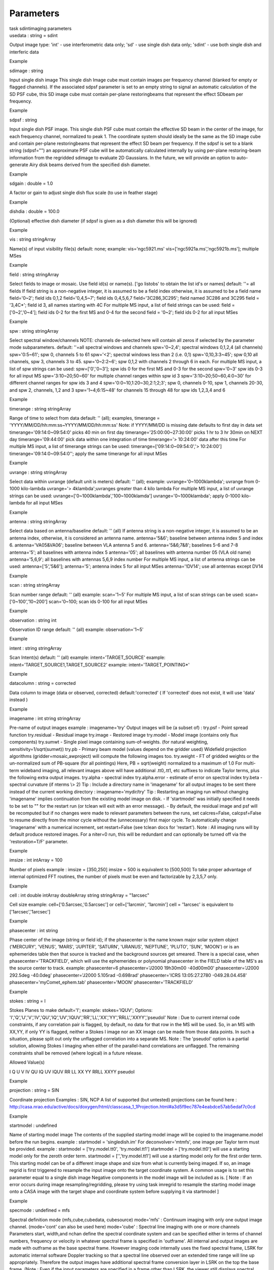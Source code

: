 .. container::
   :name: viewlet-above-content-title

Parameters
==========

.. container::
   :name: viewlet-below-content-title

.. container:: documentDescription description

   task sdintimaging parameters

.. container:: section
   :name: viewlet-above-content-body

.. container:: section
   :name: content-core

   .. container:: pat-autotoc
      :name: parent-fieldname-text

      .. container:: parsed-parameters

         .. container:: param

            .. container:: parameters2

               usedata : string = sdint

            Output image type: 'int' - use interferometric data only;
            'sd' - use single dish data only; 'sdint' - use both single
            dish and interferic data

Example

.. container:: param

   .. container:: parameters2

      sdimage : string

   Input single dish image This single dish Image cube must contain
   images per frequency channel (blanked for empty or flagged channels).
   If the associated sdpsf parameter is set to an empty string to signal
   an automatic calculation of the SD PSF cube, this SD image cube must
   contain per-plane restoringbeams that represent the effect SDbeam per
   frequency.

Example

.. container:: param

   .. container:: parameters2

      sdpsf : string

   Input single dish PSF image. This single dish PSF cube must contain
   the effective SD beam in the center of the image, for each frequency
   channel, normalized to peak 1. The coordinate system should ideally
   be the same as the SD image cube and contain per-plane restoringbeams
   that represent the effect SD beam per frequency. If the sdpsf is set
   to a blank string (sdpsf="") an approximate PSF cube will be
   automatically calculated internally by using per-plane restoring-beam
   information from the regridded sdimage to evaluate 2D Gaussians. In
   the future, we will provide an option to auto-generate Airy disk
   beams derived from the specified dish diameter.

Example

.. container:: param

   .. container:: parameters2

      sdgain : double = 1.0

   A factor or gain to adjust single dish flux scale (to use in feather
   stage)

Example

.. container:: param

   .. container:: parameters2

      dishdia : double = 100.0

   (Optional) effective dish diameter (if sdpsf is given as a dish
   diameter this will be ignored)

Example

.. container:: param

   .. container:: parameters2

      vis : string stringArray

   Name(s) of input visibility file(s) default: none; example:
   vis='ngc5921.ms' vis=['ngc5921a.ms','ngc5921b.ms']; multiple MSes

Example

.. container:: param

   .. container:: parameters2

      field : string stringArray

   Select fields to image or mosaic. Use field id(s) or name(s). ['go
   listobs' to obtain the list id's or names] default: ''= all fields If
   field string is a non-negative integer, it is assumed to be a field
   index otherwise, it is assumed to be a field name field='0~2'; field
   ids 0,1,2 field='0,4,5~7'; field ids 0,4,5,6,7 field='3C286,3C295';
   field named 3C286 and 3C295 field = '3,4C*'; field id 3, all names
   starting with 4C For multiple MS input, a list of field strings can
   be used: field = ['0~2','0~4']; field ids 0-2 for the first MS and
   0-4 for the second field = '0~2'; field ids 0-2 for all input MSes

Example

.. container:: param

   .. container:: parameters2

      spw : string stringArray

   Select spectral window/channels NOTE: channels de-selected here will
   contain all zeros if selected by the parameter mode subparameters.
   default: ''=all spectral windows and channels spw='0~2,4'; spectral
   windows 0,1,2,4 (all channels) spw='0:5~61'; spw 0, channels 5 to 61
   spw='<2'; spectral windows less than 2 (i.e. 0,1) spw='0,10,3:3~45';
   spw 0,10 all channels, spw 3, channels 3 to 45. spw='0~2:2~6'; spw
   0,1,2 with channels 2 through 6 in each. For multiple MS input, a
   list of spw strings can be used: spw=['0','0~3']; spw ids 0 for the
   first MS and 0-3 for the second spw='0~3' spw ids 0-3 for all input
   MS spw='3:10~20;50~60' for multiple channel ranges within spw id 3
   spw='3:10~20;50~60,4:0~30' for different channel ranges for spw ids 3
   and 4 spw='0:0~10,1:20~30,2:1;2;3'; spw 0, channels 0-10, spw 1,
   channels 20-30, and spw 2, channels, 1,2 and 3 spw='1~4;6:15~48' for
   channels 15 through 48 for spw ids 1,2,3,4 and 6

Example

.. container:: param

   .. container:: parameters2

      timerange : string stringArray

   Range of time to select from data default: '' (all); examples,
   timerange = 'YYYY/MM/DD/hh:mm:ss~YYYY/MM/DD/hh:mm:ss' Note: if
   YYYY/MM/DD is missing date defaults to first day in data set
   timerange='09:14:0~09:54:0' picks 40 min on first day
   timerange='25:00:00~27:30:00' picks 1 hr to 3 hr 30min on NEXT day
   timerange='09:44:00' pick data within one integration of time
   timerange='> 10:24:00' data after this time For multiple MS input, a
   list of timerange strings can be used:
   timerange=['09:14:0~09:54:0','> 10:24:00']
   timerange='09:14:0~09:54:0''; apply the same timerange for all input
   MSes

Example

.. container:: param

   .. container:: parameters2

      uvrange : string stringArray

   Select data within uvrange (default unit is meters) default: ''
   (all); example: uvrange='0~1000klambda'; uvrange from 0-1000
   kilo-lambda uvrange='> 4klambda';uvranges greater than 4 kilo lambda
   For multiple MS input, a list of uvrange strings can be used:
   uvrange=['0~1000klambda','100~1000klamda'] uvrange='0~1000klambda';
   apply 0-1000 kilo-lambda for all input MSes

Example

.. container:: param

   .. container:: parameters2

      antenna : string stringArray

   Select data based on antenna/baseline default: '' (all) If antenna
   string is a non-negative integer, it is assumed to be an antenna
   index, otherwise, it is considered an antenna name. antenna='5\&6';
   baseline between antenna index 5 and index 6. antenna='VA05\&VA06';
   baseline between VLA antenna 5 and 6. antenna='5\&6;7\&8'; baselines
   5-6 and 7-8 antenna='5'; all baselines with antenna index 5
   antenna='05'; all baselines with antenna number 05 (VLA old name)
   antenna='5,6,9'; all baselines with antennas 5,6,9 index number For
   multiple MS input, a list of antenna strings can be used:
   antenna=['5','5\&6']; antenna='5'; antenna index 5 for all input MSes
   antenna='!DV14'; use all antennas except DV14

Example

.. container:: param

   .. container:: parameters2

      scan : string stringArray

   Scan number range default: '' (all) example: scan='1~5' For multiple
   MS input, a list of scan strings can be used: scan=['0~100','10~200']
   scan='0~100; scan ids 0-100 for all input MSes

Example

.. container:: param

   .. container:: parameters2

      observation : string int

   Observation ID range default: '' (all) example: observation='1~5'

Example

.. container:: param

   .. container:: parameters2

      intent : string stringArray

   Scan Intent(s) default: '' (all) example: intent='TARGET_SOURCE'
   example: intent='TARGET_SOURCE1,TARGET_SOURCE2' example:
   intent='TARGET_POINTING*'

Example

.. container:: param

   .. container:: parameters2

      datacolumn : string = corrected

   Data column to image (data or observed, corrected)
   default:'corrected' ( If 'corrected' does not exist, it will use
   'data' instead )

Example

.. container:: param

   .. container:: parameters2

      imagename : int string stringArray

   Pre-name of output images example : imagename='try' Output images
   will be (a subset of) : try.psf - Point spread function try.residual
   - Residual image try.image - Restored image try.model - Model image
   (contains only flux components) try.sumwt - Single pixel image
   containing sum-of-weights. (for natural weighting,
   sensitivity=1/sqrt(sumwt)) try.pb - Primary beam model (values depend
   on the gridder used) Widefield projection algorithms
   (gridder=mosaic,awproject) will compute the following images too.
   try.weight - FT of gridded weights or the un-normalized sum of
   PB-square (for all pointings) Here, PB = sqrt(weight) normalized to a
   maximum of 1.0 For multi-term wideband imaging, all relevant images
   above will have additional .tt0,.tt1, etc suffixes to indicate Taylor
   terms, plus the following extra output images. try.alpha - spectral
   index try.alpha.error - estimate of error on spectral index try.beta
   - spectral curvature (if nterms \\> 2) Tip : Include a directory name
   in 'imagename' for all output images to be sent there instead of the
   current working directory : imagename='mydir/try' Tip : Restarting an
   imaging run without changing 'imagename' implies continuation from
   the existing model image on disk. - If 'startmodel' was initially
   specified it needs to be set to "" for the restart run (or tclean
   will exit with an error message). - By default, the residual image
   and psf will be recomputed but if no changes were made to relevant
   parameters between the runs, set calcres=False, calcpsf=False to
   resume directly from the minor cycle without the (unnecessary) first
   major cycle. To automatically change 'imagename' with a numerical
   increment, set restart=False (see tclean docs for 'restart'). Note :
   All imaging runs will by default produce restored images. For a
   niter=0 run, this will be redundant and can optionally be turned off
   via the 'restoration=T/F' parameter.

Example

.. container:: param

   .. container:: parameters2

      imsize : int intArray = 100

   Number of pixels example : imsize = [350,250] imsize = 500 is
   equivalent to [500,500] To take proper advantage of internal
   optimized FFT routines, the number of pixels must be even and
   factorizable by 2,3,5,7 only.

Example

.. container:: param

   .. container:: parameters2

      cell : int double intArray doubleArray string stringArray =
      "1arcsec"

   Cell size example: cell=['0.5arcsec,'0.5arcsec'] or cell=['1arcmin',
   '1arcmin'] cell = '1arcsec' is equivalent to ['1arcsec','1arcsec']

Example

.. container:: param

   .. container:: parameters2

      phasecenter : int string

   Phase center of the image (string or field id); if the phasecenter is
   the name known major solar system object ('MERCURY', 'VENUS', 'MARS',
   'JUPITER', 'SATURN', 'URANUS', 'NEPTUNE', 'PLUTO', 'SUN', 'MOON') or
   is an ephemerides table then that source is tracked and the
   background sources get smeared. There is a special case, when
   phasecenter='TRACKFIELD', which will use the ephemerides or
   polynomial phasecenter in the FIELD table of the MS's as the source
   center to track. example: phasecenter=6 phasecenter='J2000 19h30m00
   -40d00m00' phasecenter='J2000 292.5deg -40.0deg' phasecenter='J2000
   5.105rad -0.698rad' phasecenter='ICRS 13:05:27.2780 -049.28.04.458'
   phasecenter='myComet_ephem.tab' phasecenter='MOON'
   phasecenter='TRACKFIELD'

Example

.. container:: param

   .. container:: parameters2

      stokes : string = I

   Stokes Planes to make default='I'; example: stokes='IQUV'; Options:
   'I','Q','U','V','IV','QU','IQ','UV','IQUV','RR','LL','XX','YY','RRLL','XXYY','pseudoI'
   Note : Due to current internal code constraints, if any correlation
   pair is flagged, by default, no data for that row in the MS will be
   used. So, in an MS with XX,YY, if only YY is flagged, neither a
   Stokes I image nor an XX image can be made from those data points. In
   such a situation, please split out only the unflagged correlation
   into a separate MS. Note : The 'pseudoI' option is a partial
   solution, allowing Stokes I imaging when either of the parallel-hand
   correlations are unflagged. The remaining constraints shall be
   removed (where logical) in a future release.

Allowed Value(s)

I Q U V IV QU IQ UV IQUV RR LL XX YY RRLL XXYY pseudoI

Example

.. container:: param

   .. container:: parameters2

      projection : string = SIN

   Coordinate projection Examples : SIN, NCP A list of supported (but
   untested) projections can be found here :
   http://casa.nrao.edu/active/docs/doxygen/html/classcasa_1_1Projection.html#a3d5f9ec787e4eabdce57ab5edaf7c0cd

Example

.. container:: param

   .. container:: parameters2

      startmodel : undefined

   Name of starting model image The contents of the supplied starting
   model image will be copied to the imagename.model before the run
   begins. example : startmodel = 'singledish.im' For
   deconvolver='mtmfs', one image per Taylor term must be provided.
   example : startmodel = ['try.model.tt0', 'try.model.tt1'] startmodel
   = ['try.model.tt0'] will use a starting model only for the zeroth
   order term. startmodel = ['','try.model.tt1'] will use a starting
   model only for the first order term. This starting model can be of a
   different image shape and size from what is currently being imaged.
   If so, an image regrid is first triggered to resample the input image
   onto the target coordinate system. A common usage is to set this
   parameter equal to a single dish image Negative components in the
   model image will be included as is. [ Note : If an error occurs
   during image resampling/regridding, please try using task imregrid to
   resample the starting model image onto a CASA image with the target
   shape and coordinate system before supplying it via startmodel ]

Example

.. container:: param

   .. container:: parameters2

      specmode : undefined = mfs

   Spectral definition mode (mfs,cube,cubedata, cubesource) mode='mfs' :
   Continuum imaging with only one output image channel. (mode='cont'
   can also be used here) mode='cube' : Spectral line imaging with one
   or more channels Parameters start, width,and nchan define the
   spectral coordinate system and can be specified either in terms of
   channel numbers, frequency or velocity in whatever spectral frame is
   specified in 'outframe'. All internal and output images are made with
   outframe as the base spectral frame. However imaging code internally
   uses the fixed spectral frame, LSRK for automatic internal software
   Doppler tracking so that a spectral line observed over an extended
   time range will line up appropriately. Therefore the output images
   have additional spectral frame conversion layer in LSRK on the top
   the base frame. (Note : Even if the input parameters are specified in
   a frame other than LSRK, the viewer still displays spectral axis in
   LSRK by default because of the conversion frame layer mentioned
   above. The viewer can be used to relabel the spectral axis in any
   desired frame - via the spectral reference option under axis label
   properties in the data display options window.) mode='cubedata' :
   Spectral line imaging with one or more channels There is no internal
   software Doppler tracking so a spectral line observed over an
   extended time range may be smeared out in frequency. There is
   strictly no valid spectral frame with which to label the output
   images, but they will list the frame defined in the MS.
   mode='cubesource': Spectral line imaging while tracking moving source
   (near field or solar system objects). The velocity of the source is
   accounted and the frequency reported is in the source frame. As there
   is not SOURCE frame defined, the frame reported will be REST (as it
   may not be in the rest frame emission region may be moving w.r.t the
   systemic velocity frame)

Allowed Value(s)

mfs cont cube cubedata cubesource

Example

.. container:: param

   .. container:: parameters2

      reffreq : undefined

   Reference frequency of the output image coordinate system Example :
   reffreq='1.5GHz' as a string with units. By default, it is calculated
   as the middle of the selected frequency range. For
   deconvolver='mtmfs' the Taylor expansion is also done about this
   specified reference frequency.

Example

.. container:: param

   .. container:: parameters2

      nchan : int = -1

   Number of channels in the output image For default (=-1), the number
   of channels will be automatically determined based on data selected
   by 'spw' with 'start' and 'width'. It is often easiest to leave nchan
   at the default value. example: nchan=100

Example

.. container:: param

   .. container:: parameters2

      start : undefined

   First channel (e.g. start=3,start=\'1.1GHz\',start=\'15343km/s\') of
   output cube images specified by data channel number (integer),
   velocity (string with a unit), or frequency (string with a unit).
   Default:''; The first channel is automatically determined based on
   the 'spw' channel selection and 'width'. When the channel number is
   used along with the channel selection in 'spw' (e.g. spw='0:6~100'),
   'start' channel number is RELATIVE (zero-based) to the selected
   channels in 'spw'. So for the above example, start=1 means that the
   first image channel is the second selected data channel, which is
   channel 7. For specmode='cube', when velocity or frequency is used it
   is interpreted with the frame defined in outframe. [The parameters of
   the desired output cube can be estimated by using the 'transform'
   functionality of 'plotms'] examples: start='5.0km/s'; 1st channel,
   5.0km/s in outframe start='22.3GHz'; 1st channel, 22.3GHz in outframe

Example

.. container:: param

   .. container:: parameters2

      width : undefined

   Channel width (e.g. width=2,width=\'0.1MHz\',width=\'10km/s\') of
   output cube images specified by data channel number (integer),
   velocity (string with a unit), or or frequency (string with a unit).
   Default:''; data channel width The sign of width defines the
   direction of the channels to be incremented. For width specified in
   velocity or frequency with '-' in front gives image channels in
   decreasing velocity or frequency, respectively. For specmode='cube',
   when velocity or frequency is used it is interpreted with the
   reference frame defined in outframe. examples: width='2.0km/s';
   results in channels with increasing velocity width='-2.0km/s';
   results in channels with decreasing velocity width='40kHz'; results
   in channels with increasing frequency width=-2; results in channels
   averaged of 2 data channels incremented from high to low channel
   numbers

Example

.. container:: param

   .. container:: parameters2

      outframe : string = LSRK

   Spectral reference frame in which to interpret \\'start\' and
   \\'width\' Options:
   '','LSRK','LSRD','BARY','GEO','TOPO','GALACTO','LGROUP','CMB'
   example: outframe='bary' for Barycentric frame REST -- Rest frequency
   LSRD -- Local Standard of Rest (J2000) -- as the dynamical definition
   (IAU, [9,12,7] km/s in galactic coordinates) LSRK -- LSR as a
   kinematical (radio) definition -- 20.0 km/s in direction ra,dec =
   [270,+30] deg (B1900.0) BARY -- Barycentric (J2000) GEO ---
   Geocentric TOPO -- Topocentric GALACTO -- Galacto centric (with
   rotation of 220 km/s in direction l,b = [90,0] deg. LGROUP -- Local
   group velocity -- 308km/s towards l,b = [105,-7] deg (F. Ghigo) CMB
   -- CMB velocity -- 369.5km/s towards l,b = [264.4, 48.4] deg (F.
   Ghigo) DEFAULT = LSRK

Example

.. container:: param

   .. container:: parameters2

      veltype : string = radio

   Velocity type (radio, z, ratio, beta, gamma, optical) For start
   and/or width specified in velocity, specifies the velocity definition
   Options: 'radio','optical','z','beta','gamma','optical' NOTE: the
   viewer always defaults to displaying the 'radio' frame, but that can
   be changed in the position tracking pull down. The different types
   (with F = f/f0, the frequency ratio), are: Z = (-1 + 1/F) RATIO = (F)
   \* RADIO = (1 - F) OPTICAL == Z BETA = ((1 - F2)/(1 + F2)) GAMMA =
   ((1 + F2)/2F) \* RELATIVISTIC == BETA (== v/c) DEFAULT == RADIO Note
   that the ones with an '*' have no real interpretation (although the
   calculation will proceed) if given as a velocity.

Example

.. container:: param

   .. container:: parameters2

      restfreq : undefined

   List of rest frequencies or a rest frequency in a string. Specify
   rest frequency to use for output image. \*Currently it uses the first
   rest frequency in the list for translation of velocities. The list
   will be stored in the output images. Default: []; look for the rest
   frequency stored in the MS, if not available, use center frequency of
   the selected channels examples: restfreq=['1.42GHz']
   restfreq='1.42GHz'

Example

.. container:: param

   .. container:: parameters2

      interpolation : string = linear

   Spectral interpolation (nearest,linear,cubic) Interpolation rules to
   use when binning data channels onto image channels and evaluating
   visibility values at the centers of image channels. Note : 'linear'
   and 'cubic' interpolation requires data points on both sides of each
   image frequency. Errors are therefore possible at edge channels, or
   near flagged data channels. When image channel width is much larger
   than the data channel width there is nothing much to be gained using
   linear or cubic thus not worth the extra computation involved.

Allowed Value(s)

nearest linear cubic

Example

.. container:: param

   .. container:: parameters2

      chanchunks : int = 1

   Number of channel chunks to grid separately For large image cubes,
   the gridders can run into memory limits as they loop over all
   available image planes for each row of data accessed. To prevent this
   problem, we can grid subsets of channels in sequence so that at any
   given time only part of the image cube needs to be loaded into
   memory. This parameter controls the number of chunks to split the
   cube into. Example : chanchunks = 4 [ This feature is experimental
   and may have restrictions on how chanchunks is to be chosen. For now,
   please pick chanchunks so that nchan/chanchunks is an integer. ]

Example

.. container:: param

   .. container:: parameters2

      perchanweightdensity : bool = True

   When calculating weight density for Briggs style weighting in a cube,
   this parameter determines whether to calculate the weight density for
   each channel independently (the default, True) or a common weight
   density for all of the selected data. This parameter has no meaning
   for continuum (specmode='mfs') imaging but for cube imaging
   perchanweightdensity=True is a recommended option that provides more
   uniform sensitivity per channel for cubes, but with generally larger
   psfs than the perchanweightdensity=False (prior behavior) option.
   When using Briggs style weight with perchanweightdensity=True, the
   imaging weight density calculations use only the weights of data that
   contribute specifically to that channel. On the other hand, when
   perchanweightdensity=False, the imaging weight density calculations
   sum all of the weights from all of the data channels selected whose
   (u,v) falls in a given uv cell on the weight density grid. Since the
   aggregated weights, in any given uv cell, will change depending on
   the number of channels included when imaging, the psf calculated for
   a given frequency channel will also necessarily change, resulting in
   variability in the psf for a given frequency channel when
   perchanweightdensity=False. In general, perchanweightdensity=False
   results in smaller psfs for the same value of robustness compared to
   perchanweightdensity=True, but the rms noise as a function of channel
   varies and increases toward the edge channels;
   perchanweightdensity=True provides more uniform sensitivity per
   channel for cubes. This may make it harder to find estimates of
   continuum when perchanweightdensity=False. If you intend to image a
   large cube in many smaller subcubes and subsequently concatenate, it
   is advisable to use perchanweightdensity=True to avoid surprisingly
   varying sensitivity and psfs across the concatenated cube.

Example

.. container:: param

   .. container:: parameters2

      gridder : string = standard

   Gridding options (standard, wproject, widefield, mosaic, awproject)
   The following options choose different gridding convolution functions
   for the process of convolutional resampling of the measured
   visibilities onto a regular uv-grid prior to an inverse FFT. Model
   prediction (degridding) also uses these same functions. Several
   wide-field effects can be accounted for via careful choices of
   convolution functions. Gridding (degridding) runtime will rise in
   proportion to the support size of these convolution functions (in
   uv-pixels). standard : Prolate Spheroid with 3x3 uv pixel support
   size [ This mode can also be invoked using 'ft' or 'gridft' ]
   wproject : W-Projection algorithm to correct for the widefield
   non-coplanar baseline effect. [Cornwell et.al 2008] wprojplanes is
   the number of distinct w-values at which to compute and use different
   gridding convolution functions (see help for wprojplanes).
   Convolution function support size can range from 5x5 to few 100 x few
   100. [ This mode can also be invoked using 'wprojectft' ] widefield :
   Facetted imaging with or without W-Projection per facet. A set of
   facets x facets subregions of the specified image are gridded
   separately using their respective phase centers (to minimize max W).
   Deconvolution is done on the joint full size image, using a PSF from
   the first subregion. wprojplanes=1 : standard prolate spheroid
   gridder per facet. wprojplanes > 1 : W-Projection gridder per facet.
   nfacets=1, wprojplanes > 1 : Pure W-Projection and no facetting
   nfacets=1, wprojplanes=1 : Same as standard,ft,gridft A combination
   of facetting and W-Projection is relevant only for very large fields
   of view. mosaic : A-Projection with azimuthally symmetric beams
   without sidelobes, beam rotation or squint correction. Gridding
   convolution functions per visibility are computed from FTs of PB
   models per antenna. This gridder can be run on single fields as well
   as mosaics. VLA : PB polynomial fit model (Napier and Rots, 1982)
   EVLA : PB polynomial fit model (Perley, 2015) ALMA : Airy disks for a
   10.7m dish (for 12m dishes) and 6.25m dish (for 7m dishes) each with
   0.75m blockages (Hunter/Brogan 2011). Joint mosaic imaging supports
   heterogeneous arrays for ALMA. Typical gridding convolution function
   support sizes are between 7 and 50 depending on the desired accuracy
   (given by the uv cell size or image field of view). [ This mode can
   also be invoked using 'mosaicft' or 'ftmosaic' ] awproject :
   A-Projection with azimuthally asymmetric beams and including beam
   rotation, squint correction, conjugate frequency beams and
   W-projection. [Bhatnagar et.al, 2008] Gridding convolution functions
   are computed from aperture illumination models per antenna and
   optionally combined with W-Projection kernels and a prolate spheroid.
   This gridder can be run on single fields as well as mosaics. VLA :
   Uses ray traced model (VLA and EVLA) including feed leg and
   subreflector shadows, off-axis feed location (for beam squint and
   other polarization effects), and a Gaussian fit for the feed beams
   (Ref: Brisken 2009) ALMA : Similar ray-traced model as above (but the
   correctness of its polarization properties remains un-verified).
   Typical gridding convolution function support sizes are between 7 and
   50 depending on the desired accuracy (given by the uv cell size or
   image field of view). When combined with W-Projection they can be
   significantly larger. [ This mode can also be invoked using
   'awprojectft' ] imagemosaic : (untested implementation) Grid and iFT
   each pointing separately and combine the images as a linear mosaic
   (weighted by a PB model) in the image domain before a joint minor
   cycle. VLA/ALMA PB models are same as for gridder='mosaicft' ------
   Notes on PB models : (1) Several different sources of PB models are
   used in the modes listed above. This is partly for reasons of
   algorithmic flexibility and partly due to the current lack of a
   common beam model repository or consensus on what beam models are
   most appropriate. (2) For ALMA and gridder='mosaic', ray-traced
   (TICRA) beams are also available via the vpmanager tool. For example,
   call the following before the tclean run.
   vp.setpbimage(telescope="ALMA",
   compleximage='/home/casa/data/trunk/alma/responses/ALMA_0_DV__0_0_360_0_45_90_348.5_373_373_GHz_ticra2007_VP.im',
   antnames=['DV'+'%02d'%k for k in range(25)])
   vp.saveastable('mypb.tab') Then, supply vptable='mypb.tab' to tclean.
   ( Currently this will work only for non-parallel runs ) ------ Note
   on PB masks : In tclean, A-Projection gridders (mosaic and awproject)
   produce a .pb image and use the 'pblimit' subparameter to decide
   normalization cutoffs and construct an internal T/F mask in the .pb
   and .image images. However, this T/F mask cannot directly be used
   during deconvolution (which needs a 1/0 mask). There are two options
   for making a pb based deconvolution mask. -- Run tclean with niter=0
   to produce the .pb, construct a 1/0 image with the desired threshold
   (using ia.open('newmask.im');
   ia.calc('iif("xxx.pb">0.3,1.0,0.0)');ia.close() for example), and
   supply it via the 'mask' parameter in a subsequent run (with
   calcres=F and calcpsf=F to restart directly from the minor cycle). --
   Run tclean with usemask='pb' for it to automatically construct a 1/0
   mask from the internal T/F mask from .pb at a fixed 0.2 threshold.
   ----- Making PBs for gridders other than mosaic,awproject After the
   PSF generation, a PB is constructed using the same models used in
   gridder='mosaic' but just evaluated in the image domain without
   consideration to weights.

Allowed Value(s)

standard ft gridft widefield wproject wprojectft mosaic ftmosaic
mosaicft imagemosaic awproject awprojectft

Example

.. container:: param

   .. container:: parameters2

      facets : int = 1

   Number of facets on a side A set of (facets x facets) subregions of
   the specified image are gridded separately using their respective
   phase centers (to minimize max W). Deconvolution is done on the joint
   full size image, using a PSF from the first subregion/facet.

Example

.. container:: param

   .. container:: parameters2

      psfphasecenter : int string

   For mosaic use psf centered on this optional direction. You may need
   to use this if for example the mosaic does not have any pointing in
   the center of the image. Another reason; as the psf is approximate
   for a mosaic, this may help to deconvolve a non central bright source
   well and quickly. example: psfphasecenter=6 #center psf on field 6
   psfphasecenter='J2000 19h30m00 -40d00m00' psfphasecenter='J2000
   292.5deg -40.0deg' psfphasecenter='J2000 5.105rad -0.698rad'
   psfphasecenter='ICRS 13:05:27.2780 -049.28.04.458'

Example

.. container:: param

   .. container:: parameters2

      wprojplanes : int = 1

   Number of distinct w-values at which to compute and use different
   gridding convolution functions for W-Projection An appropriate value
   of wprojplanes depends on the presence/absence of a bright source far
   from the phase center, the desired dynamic range of an image in the
   presence of a bright far out source, the maximum w-value in the
   measurements, and the desired trade off between accuracy and
   computing cost. As a (rough) guide, VLA L-Band D-config may require a
   value of 128 for a source 30arcmin away from the phase center.
   A-config may require 1024 or more. To converge to an appropriate
   value, try starting with 128 and then increasing it if artifacts
   persist. W-term artifacts (for the VLA) typically look like
   arc-shaped smears in a synthesis image or a shift in source position
   between images made at different times. These artifacts are more
   pronounced the further the source is from the phase center. There is
   no harm in simply always choosing a large value (say, 1024) but there
   will be a significant performance cost to doing so, especially for
   gridder='awproject' where it is combined with A-Projection.
   wprojplanes=-1 is an option for gridder='widefield' or 'wproject' in
   which the number of planes is automatically computed.

Example

.. container:: param

   .. container:: parameters2

      vptable : string

   VP table saved via the vpmanager vptable="" : Choose default beams
   for different telescopes ALMA : Airy disks EVLA : old VLA models.
   Other primary beam models can be chosen via the vpmanager tool. Step
   1 : Set up the vpmanager tool and save its state in a table
   vp.setpbpoly(telescope='EVLA', coeff=[1.0, -1.529e-3, 8.69e-7,
   -1.88e-10]) vp.saveastable('myvp.tab') Step 2 : Supply the name of
   that table in tclean. tclean(....., vptable='myvp.tab',....) Please
   see the documentation for the vpmanager for more details on how to
   choose different beam models. Work is in progress to update the
   defaults for EVLA and ALMA. Note : AWProjection currently does not
   use this mechanism to choose beam models. It instead uses ray-traced
   beams computed from parameterized aperture illumination functions,
   which are not available via the vpmanager. So, gridder='awproject'
   does not allow the user to set this parameter.

Example

.. container:: param

   .. container:: parameters2

      mosweight : bool = True

   When doing Brigg's style weighting (including uniform) to perform the
   weight density calculation for each field indepedently if True. If
   False the weight density is calculated from the average uv
   distribution of all the fields.

Example

.. container:: param

   .. container:: parameters2

      aterm : bool = True

   Use aperture illumination functions during gridding This parameter
   turns on the A-term of the AW-Projection gridder. Gridding
   convolution functions are constructed from aperture illumination
   function models of each antenna.

Example

.. container:: param

   .. container:: parameters2

      psterm : bool = False

   Include the Prolate Spheroidal (PS) funtion as the anti-aliasing
   operator in the gridding convolution functions used for gridding.
   Setting this parameter to true is necessary when aterm is set to
   false. It can be set to false when aterm is set to true, though with
   this setting effects of aliasing may be there in the image,
   particularly near the edges. When set to true, the .pb images will
   contain the fourier transform of the of the PS funtion. The table
   below enumarates the functional effects of the psterm, aterm and
   wprojplanes settings. PB referes to the Primary Beam and FT() refers
   to the Fourier transform operation. Operation aterm psterm
   wprojplanes Contents of the .pb image
   ----------------------------------------------------------------------
   AW-Projection True True >1 FT(PS) x PB False PB A-Projection True
   True 1 FT(PS) x PB False PB W-Projection False True >1 FT(PS)
   Standard False True 1 FT(PS)

Example

.. container:: param

   .. container:: parameters2

      wbawp : bool = True

   Use frequency dependent A-terms Scale aperture illumination functions
   appropriately with frequency when gridding and combining data from
   multiple channels.

Example

.. container:: param

   .. container:: parameters2

      cfcache : string

   Convolution function cache directory name Name of a directory in
   which to store gridding convolution functions. This cache is filled
   at the beginning of an imaging run. This step can be time consuming
   but the cache can be reused across multiple imaging runs that use the
   same image parameters (cell size, image size , spectral data
   selections, wprojplanes, wbawp, psterm, aterm). The effect of the
   wbawp, psterm and aterm settings is frozen-in in the cfcache. Using
   an existing cfcache made with a different setting of these parameters
   will not reflect the current settings. In a parallel execution, the
   construction of the cfcache is also parallelized and the time to
   compute scales close to linearly with the number of compute cores
   used. With the re-computation of Convolution Functions (CF) due to PA
   rotation turned-off (the computepastep parameter), the total number
   of in the cfcache can be computed as [No. of wprojplanes x No. of
   selected spectral windows x 4] By default, cfcache = imagename +
   '.cf'

Example

.. container:: param

   .. container:: parameters2

      usepointing : bool = False

   The usepointing flag informs the gridder that it should utilize the
   pointing table to use the correct direction in which the antenna is
   pointing with respect to the pointing phasecenter.

Example

.. container:: param

   .. container:: parameters2

      computepastep : double = 360.0

   Parallactic angle interval after the AIFs are recomputed (deg) This
   parameter controls the accuracy of the aperture illumination function
   used with AProjection for alt-az mount dishes where the AIF rotates
   on the sky as the synthesis image is built up. Once the PA in the
   data changes by the given interval, AIFs are re-computed at the new
   PA. A value of 360.0 deg (the default) implies no re-computation due
   to PA rotation. AIFs are computed for the PA value of the first valid
   data received and used for all of the data.

Example

.. container:: param

   .. container:: parameters2

      rotatepastep : double = 360.0

   Parallactic angle interval after which the nearest AIF is rotated
   (deg) Instead of recomputing the AIF for every timestep's parallactic
   angle, the nearest existing AIF is used and rotated after the PA
   changed by rotatepastep value. A value of 360.0 deg (the default)
   disables rotation of the AIF. For example, computepastep=360.0 and
   rotatepastep=5.0 will compute the AIFs at only the starting
   parallactic angle and all other timesteps will use a rotated version
   of that AIF at the nearest 5.0 degree point.

Example

.. container:: param

   .. container:: parameters2

      pointingoffsetsigdev : intArray doubleArray

   Corrections for heterogenous and time-dependent pointing offsets via
   AWProjection are controlled by this parameter. It is a vector of 2
   ints or doubles each of which is interpreted in units of arcsec.
   Based on the first threshold, a clustering algorithm is applied to
   entries from the POINTING subtable of the MS to determine how
   distinct antenna groups for which the pointing offset must be
   computed separately. The second number controls how much a pointing
   change across time can be ignored and after which an antenna
   rebinning is required. Note : The default value of this parameter is
   [], due a programmatic constraint. If run with this value, it will
   internally pick [600,600] and exercise the option of using large
   tolerances (10arcmin) on both axes. Please choose a setting
   explicitly for runs that need to use this parameter. Note : This
   option is available only for gridder='awproject' and usepointing=True
   and and has been validated primarily with VLASS on-the-fly mosaic
   data where POINTING subtables have been modified after the data are
   recorded. Examples of parameter usage : [100.0,100.0] : Pointing
   offsets of 100 arcsec or less are considered small enough to be
   ignored. Using large values for both indicates a homogeneous array.
   [10.0, 100.0] : Based on entries in the POINTING subtable, antennas
   are grouped into clusters based on a 10arcsec bin size. All antennas
   in a bin are given a pointing offset calculated as the average of the
   offsets of all antennas in the bin. On the time axis, offset changes
   upto 100 arcsec will be ignored. [10.0,10.0] : Calculate separate
   pointing offsets for each antenna group (with a 10 arcsec bin size).
   As a function of time, recalculate the antenna binning if the
   POINTING table entries change by more than 10 arcsec w.r.to the
   previously computed binning. [1.0, 1.0] : Tight tolerances will imply
   a fully heterogenous situation where each antenna gets its own
   pointing offset. Also, time-dependent offset changes greater than 1
   arcsec will trigger recomputes of the phase gradients. This is the
   most general situation and is also the most expensive option as it
   constructs and uses separate phase gradients for all baselines and
   timesteps. For VLASS 1.1 data with two kinds of pointing offsets, the
   recommended setting is [ 30.0, 30.0 ]. For VLASS 1.2 data with only
   the time-dependent pointing offsets, the recommended setting is [
   300.0, 30.0 ] to turn off the antenna grouping but to retain the time
   dependent corrections required from one timestep to the next.

Example

.. container:: param

   .. container:: parameters2

      pblimit : double = 0.2

   PB gain level at which to cut off normalizations Divisions by .pb
   during normalizations have a cut off at a .pb gain level given by
   pblimit. Outside this limit, image values are set to zero.
   Additionally, by default, an internal T/F mask is applied to the .pb,
   .image and .residual images to mask out (T) all invalid pixels
   outside the pblimit area. Note : This internal T/F mask cannot be
   used as a deconvolution mask. To do so, please follow the steps
   listed above in the Notes for the 'gridder' parameter. Note : To
   prevent the internal T/F mask from appearing in anything other than
   the .pb and .image.pbcor images, 'pblimit' can be set to a negative
   number. The absolute value will still be used as a valid 'pblimit'. A
   tclean restart using existing output images on disk that already have
   this T/F mask in the .residual and .image but only pblimit set to a
   negative value, will remove this mask after the next major cycle.

Example

.. container:: param

   .. container:: parameters2

      deconvolver : string = hogbom

   Name of minor cycle algorithm
   (hogbom,clark,multiscale,mtmfs,mem,clarkstokes) Each of the following
   algorithms operate on residual images and psfs from the gridder and
   produce output model and restored images. Minor cycles stop and a
   major cycle is triggered when cyclethreshold or cycleniter are
   reached. For all methods, components are picked from the entire
   extent of the image or (if specified) within a mask. hogbom : An
   adapted version of Hogbom Clean [Hogbom, 1974] - Find the location of
   the peak residual - Add this delta function component to the model
   image - Subtract a scaled and shifted PSF of the same size as the
   image from regions of the residual image where the two overlap. -
   Repeat clark : An adapted version of Clark Clean [Clark, 1980] - Find
   the location of max(I^2+Q^2+U^2+V^2) - Add delta functions to each
   stokes plane of the model image - Subtract a scaled and shifted PSF
   within a small patch size from regions of the residual image where
   the two overlap. - After several iterations trigger a Clark major
   cycle to subtract components from the visibility domain, but without
   de-gridding. - Repeat ( Note : 'clark' maps to imagermode='' in the
   old clean task. 'clark_exp' is another implementation that maps to
   imagermode='mosaic' or 'csclean' in the old clean task but the
   behavior is not identical. For now, please use deconvolver='hogbom'
   if you encounter problems. ) clarkstokes : Clark Clean operating
   separately per Stokes plane (Note : 'clarkstokes_exp' is an alternate
   version. See above.) multiscale : MultiScale Clean [Cornwell, 2008] -
   Smooth the residual image to multiple scale sizes - Find the location
   and scale at which the peak occurs - Add this multiscale component to
   the model image - Subtract a scaled,smoothed,shifted PSF (within a
   small patch size per scale) from all residual images - Repeat from
   step 2 mtmfs : Multi-term (Multi Scale) Multi-Frequency Synthesis
   [Rau and Cornwell, 2011] - Smooth each Taylor residual image to
   multiple scale sizes - Solve a NTxNT system of equations per scale
   size to compute Taylor coefficients for components at all locations -
   Compute gradient chi-square and pick the Taylor coefficients and
   scale size at the location with maximum reduction in chi-square - Add
   multi-scale components to each Taylor-coefficient model image -
   Subtract scaled,smoothed,shifted PSF (within a small patch size per
   scale) from all smoothed Taylor residual images - Repeat from step 2
   mem : Maximum Entropy Method [Cornwell and Evans, 1985] - Iteratively
   solve for values at all individual pixels via the MEM method. It
   minimizes an objective function of chi-square plus entropy (here, a
   measure of difference between the current model and a flat prior
   model). (Note : This MEM implementation is not very robust.
   Improvements will be made in the future.)

Allowed Value(s)

hogbom clark clarkstokes clark_exp clarkstokes_exp multiscale mtmfs mem

Example

.. container:: param

   .. container:: parameters2

      scales : intArray floatArray

   List of scale sizes (in pixels) for multi-scale and mtmfs algorithms.
   --> scales=[0,6,20] This set of scale sizes should represent the
   sizes (diameters in units of number of pixels) of dominant features
   in the image being reconstructed. The smallest scale size is
   recommended to be 0 (point source), the second the size of the
   synthesized beam and the third 3-5 times the synthesized beam, etc.
   For example, if the synthesized beam is 10" FWHM and cell=2",try
   scales = [0,5,15]. For numerical stability, the largest scale must be
   smaller than the image (or mask) size and smaller than or comparable
   to the scale corresponding to the lowest measured spatial frequency
   (as a scale size much larger than what the instrument is sensitive to
   is unconstrained by the data making it harder to recovery from errors
   during the minor cycle).

Example

.. container:: param

   .. container:: parameters2

      nterms : int = 2

   Number of Taylor coefficients in the spectral model - nterms=1 :
   Assume flat spectrum source - nterms=2 : Spectrum is a straight line
   with a slope - nterms=N : A polynomial of order N-1 From a Taylor
   expansion of the expression of a power law, the spectral index is
   derived as alpha = taylorcoeff_1 / taylorcoeff_0 Spectral curvature
   is similarly derived when possible. The optimal number of Taylor
   terms depends on the available signal to noise ratio, bandwidth
   ratio, and spectral shape of the source as seen by the telescope (sky
   spectrum x PB spectrum). nterms=2 is a good starting point for
   wideband EVLA imaging and the lower frequency bands of ALMA (when
   fractional bandwidth is greater than 10%) and if there is at least
   one bright source for which a dynamic range of greater than few 100
   is desired. Spectral artifacts for the VLA often look like spokes
   radiating out from a bright source (i.e. in the image made with
   standard mfs imaging). If increasing the number of terms does not
   eliminate these artifacts, check the data for inadequate bandpass
   calibration. If the source is away from the pointing center, consider
   including wide-field corrections too. (Note : In addition to output
   Taylor coefficient images .tt0,.tt1,etc images of spectral index
   (.alpha), an estimate of error on spectral index (.alpha.error) and
   spectral curvature (.beta, if nterms is greater than 2) are produced.
   - These alpha, alpha.error and beta images contain internal T/F masks
   based on a threshold computed as peakresidual/10. Additional masking
   based on .alpha/.alpha.error may be desirable. - .alpha.error is a
   purely empirical estimate derived from the propagation of error
   during the division of two noisy numbers (alpha = xx.tt1/xx.tt0)
   where the 'error' on tt1 and tt0 are simply the values picked from
   the corresponding residual images. The absolute value of the error is
   not always accurate and it is best to interpret the errors across the
   image only in a relative sense.)

Example

.. container:: param

   .. container:: parameters2

      smallscalebias : double = 0.0

   A numerical control to bias the scales when using multi-scale or
   mtmfs algorithms. The peak from each scale's smoothed residual is
   multiplied by ( 1 - smallscalebias \* scale/maxscale ) to increase or
   decrease the amplitude relative to other scales, before the scale
   with the largest peak is chosen. Smallscalebias can be varied between
   -1.0 and 1.0. A score of 0.0 gives all scales equal weight (default).
   A score larger than 0.0 will bias the solution towards smaller
   scales. A score smaller than 0.0 will bias the solution towards
   larger scales. The effect of smallscalebias is more pronounced when
   using multi-scale relative to mtmfs.

Example

.. container:: param

   .. container:: parameters2

      restoration : bool = True

   Restore the model image. Construct a restored image : imagename.image
   by convolving the model image with a clean beam and adding the
   residual image to the result. If a restoringbeam is specified, the
   residual image is also smoothed to that target resolution before
   adding it in. If a .model does not exist, it will make an empty one
   and create the restored image from the residuals ( with additional
   smoothing if needed ). With algorithm='mtmfs', this will construct
   Taylor coefficient maps from the residuals and compute .alpha and
   .alpha.error.

Example

.. container:: param

   .. container:: parameters2

      restoringbeam : string stringArray

   Restoring beam shape/size to use. - restoringbeam='' or [''] A
   Gaussian fitted to the PSF main lobe (separately per image plane). -
   restoringbeam='10.0arcsec' Use a circular Gaussian of this width for
   all planes - restoringbeam=['8.0arcsec','10.0arcsec','45deg'] Use
   this elliptical Gaussian for all planes - restoringbeam='common'
   Automatically estimate a common beam shape/size appropriate for all
   planes. Note : For any restoring beam different from the native
   resolution the model image is convolved with the beam and added to
   residuals that have been convolved to the same target resolution.

Example

.. container:: param

   .. container:: parameters2

      pbcor : bool = False

   Apply PB correction on the output restored image A new image with
   extension .image.pbcor will be created from the evaluation of .image
   / .pb for all pixels above the specified pblimit. Note : Stand-alone
   PB-correction can be triggered by re-running tclean with the
   appropriate imagename and with niter=0, calcpsf=False, calcres=False,
   pbcor=True, vptable='vp.tab' ( where vp.tab is the name of the
   vpmanager file. See the inline help for the 'vptable' parameter )
   Note : Multi-term PB correction that includes a correction for the
   spectral index of the PB has not been enabled for the 4.7 release.
   Please use the widebandpbcor task instead. ( Wideband PB corrections
   are required when the amplitude of the brightest source is known
   accurately enough to be sensitive to the difference in the PB gain
   between the upper and lower end of the band at its location. As a
   guideline, the artificial spectral index due to the PB is -1.4 at the
   0.5 gain level and less than -0.2 at the 0.9 gain level at the middle
   frequency )

Example

.. container:: param

   .. container:: parameters2

      weighting : string = natural

   Weighting scheme (natural,uniform,briggs,superuniform,radial,
   briggsabs) During gridding of the dirty or residual image, each
   visibility value is multiplied by a weight before it is accumulated
   on the uv-grid. The PSF's uv-grid is generated by gridding only the
   weights (weightgrid). weighting='natural' : Gridding weights are
   identical to the data weights from the MS. For visibilities with
   similar data weights, the weightgrid will follow the sample density
   pattern on the uv-plane. This weighting scheme provides the maximum
   imaging sensitivity at the expense of a possibly fat PSF with high
   sidelobes. It is most appropriate for detection experiments where
   sensitivity is most important. weighting='uniform' : Gridding weights
   per visibility data point are the original data weights divided by
   the total weight of all data points that map to the same uv grid cell
   : ' data_weight / total_wt_per_cell '. The weightgrid is as close to
   flat as possible resulting in a PSF with a narrow main lobe and
   suppressed sidelobes. However, since heavily sampled areas of the
   uv-plane get down-weighted, the imaging sensitivity is not as high as
   with natural weighting. It is most appropriate for imaging
   experiments where a well behaved PSF can help the reconstruction.
   weighting='briggs' : Gridding weights per visibility data point are
   given by 'data_weight / ( A \*total_wt_per_cell + B ) ' where A and B
   vary according to the 'robust' parameter. robust = -2.0 maps to
   A=1,B=0 or uniform weighting. robust = +2.0 maps to natural
   weighting. (robust=0.5 is equivalent to robust=0.0 in AIPS IMAGR.)
   Robust/Briggs weighting generates a PSF that can vary smoothly
   between 'natural' and 'uniform' and allow customized trade-offs
   between PSF shape and imaging sensitivity. weighting='briggsabs' :
   Experimental option. Same as Briggs except the formula is different
   A= robust*robust and B is dependent on the noise per visibility
   estimated. Giving noise='0Jy' is a not a reasonable option. In this
   mode (or formula) robust values from -2.0 to 0.0 only make sense (2.0
   and -2.0 will get the same weighting) weighting='superuniform' : This
   is similar to uniform weighting except that the total_wt_per_cell is
   replaced by the total_wt_within_NxN_cells around the uv cell of
   interest. ( N = subparameter 'npixels' ) This method tends to give a
   PSF with inner sidelobes that are suppressed as in uniform weighting
   but with far-out sidelobes closer to natural weighting. The peak
   sensitivity is also closer to natural weighting. weighting='radial' :
   Gridding weights are given by ' data_weight \* uvdistance ' This
   method approximately minimizes rms sidelobes for an east-west
   synthesis array. For more details on weighting please see Chapter3 of
   Dan Briggs' thesis (http://www.aoc.nrao.edu/dissertations/dbriggs)

Allowed Value(s)

natural uniform briggs briggsabs radial superuniform

Example

.. container:: param

   .. container:: parameters2

      robust : double = 0.5

   Robustness parameter for Briggs weighting. robust = -2.0 maps to
   uniform weighting. robust = +2.0 maps to natural weighting.
   (robust=0.5 is equivalent to robust=0.0 in AIPS IMAGR.)

Allowed Value(s)

-2.0 2.0

Example

.. container:: param

   .. container:: parameters2

      noise : undefined = 1.0Jy

   noise parameter for briggs abs mode weighting

Example

.. container:: param

   .. container:: parameters2

      npixels : int = 0

   Number of pixels to determine uv-cell size for super-uniform
   weighting (0 defaults to -/+ 3 pixels) npixels -- uv-box used for
   weight calculation a box going from -npixel/2 to +npixel/2 on each
   side around a point is used to calculate weight density. npixels=2
   goes from -1 to +1 and covers 3 pixels on a side. npixels=0 implies a
   single pixel, which does not make sense for superuniform weighting.
   Therefore, if npixels=0 it will be forced to 6 (or a box of -3pixels
   to +3pixels) to cover 7 pixels on a side.

Example

.. container:: param

   .. container:: parameters2

      uvtaper : stringArray =

   uv-taper on outer baselines in uv-plane Apply a Gaussian taper in
   addition to the weighting scheme specified via the 'weighting'
   parameter. Higher spatial frequencies are weighted down relative to
   lower spatial frequencies to suppress artifacts arising from poorly
   sampled areas of the uv-plane. It is equivalent to smoothing the PSF
   obtained by other weighting schemes and can be specified either as a
   Gaussian in uv-space (eg. units of lambda) or as a Gaussian in the
   image domain (eg. angular units like arcsec). uvtaper = [bmaj, bmin,
   bpa] NOTE: the on-sky FWHM in arcsec is roughly the uv taper/200
   (klambda). default: uvtaper=[]; no Gaussian taper applied example:
   uvtaper=['5klambda'] circular taper FWHM=5 kilo-lambda
   uvtaper=['5klambda','3klambda','45.0deg'] uvtaper=['10arcsec'] on-sky
   FWHM 10 arcseconds uvtaper=['300.0'] default units are lambda in
   aperture plane

Example

.. container:: param

   .. container:: parameters2

      niter : int = 0

   Maximum number of iterations A stopping criterion based on total
   iteration count. Currently the parameter type is defined as an
   integer therefore the integer value larger than 2147483647 will not
   be set properly as it causes an overflow. Iterations are typically
   defined as the selecting one flux component and partially subtracting
   it out from the residual image. niter=0 : Do only the initial major
   cycle (make dirty image, psf, pb, etc) niter larger than zero : Run
   major and minor cycles. Note : Global stopping criteria vs
   major-cycle triggers In addition to global stopping criteria, the
   following rules are used to determine when to terminate a set of
   minor cycle iterations and trigger major cycles [derived from
   Cotton-Schwab Clean, 1984] 'cycleniter' : controls the maximum number
   of iterations per image plane before triggering a major cycle.
   'cyclethreshold' : Automatically computed threshold related to the
   max sidelobe level of the PSF and peak residual. Divergence, detected
   as an increase of 10% in peak residual from the minimum so far
   (during minor cycle iterations) The first criterion to be satisfied
   takes precedence. Note : Iteration counts for cubes or multi-field
   images : For images with multiple planes (or image fields) on which
   the deconvolver operates in sequence, iterations are counted across
   all planes (or image fields). The iteration count is compared with
   'niter' only after all channels/planes/fields have completed their
   minor cycles and exited either due to 'cycleniter' or
   'cyclethreshold'. Therefore, the actual number of iterations reported
   in the logger can sometimes be larger than the user specified value
   in 'niter'. For example, with niter=100,
   cycleniter=20,nchan=10,threshold=0, a total of 200 iterations will be
   done in the first set of minor cycles before the total is compared
   with niter=100 and it exits. Note : Additional global stopping
   criteria include - no change in peak residual across two major cycles
   - a 50% or more increase in peak residual across one major cycle

Example

.. container:: param

   .. container:: parameters2

      gain : double = 0.1

   Loop gain Fraction of the source flux to subtract out of the residual
   image for the CLEAN algorithm and its variants. A low value (0.2 or
   less) is recommended when the sky brightness distribution is not well
   represented by the basis functions used by the chosen deconvolution
   algorithm. A higher value can be tried when there is a good match
   between the true sky brightness structure and the basis function
   shapes. For example, for extended emission, multiscale clean with an
   appropriate set of scale sizes will tolerate a higher loop gain than
   Clark clean (for example).

Example

.. container:: param

   .. container:: parameters2

      threshold : undefined = 0.0

   Stopping threshold (number in units of Jy, or string) A global
   stopping threshold that the peak residual (within clean mask) across
   all image planes is compared to. threshold = 0.005 : 5mJy threshold =
   '5.0mJy' Note : A 'cyclethreshold' is internally computed and used as
   a major cycle trigger. It is related what fraction of the PSF can be
   reliably used during minor cycle updates of the residual image. By
   default the minor cycle iterations terminate once the peak residual
   reaches the first sidelobe level of the brightest source.
   'cyclethreshold' is computed as follows using the settings in
   parameters
   'cyclefactor','minpsffraction','maxpsffraction','threshold' :
   psf_fraction = max_psf_sidelobe_level \* 'cyclefactor' psf_fraction =
   max(psf_fraction, 'minpsffraction'); psf_fraction = min(psf_fraction,
   'maxpsffraction'); cyclethreshold = peak_residual \* psf_fraction
   cyclethreshold = max( cyclethreshold, 'threshold' ) If nsigma is set
   (>0.0), the N-sigma threshold is calculated (see the description
   under nsigma), then cyclethreshold is further modified as,
   cyclethreshold = max( cyclethreshold, nsgima_threshold )
   'cyclethreshold' is made visible and editable only in the interactive
   GUI when tclean is run with interactive=True.

Example

.. container:: param

   .. container:: parameters2

      nsigma : double = 0.0

   Multiplicative factor for rms-based threshold stopping N-sigma
   threshold is calculated as nsigma \* rms value per image plane
   determined from a robust statistics. For nsigma > 0.0, in a minor
   cycle, a maximum of the two values, the N-sigma threshold and
   cyclethreshold, is used to trigger a major cycle (see also the
   descreption under 'threshold'). Set nsigma=0.0 to preserve the
   previous tclean behavior without this feature. The top level
   parameter, fastnoise is relevant for the rms noise calculation which
   is used to determine the threshold.

Example

.. container:: param

   .. container:: parameters2

      cycleniter : int = -1

   Maximum number of minor-cycle iterations (per plane) before
   triggering a major cycle For example, for a single plane image, if
   niter=100 and cycleniter=20, there will be 5 major cycles after the
   initial one (assuming there is no threshold based stopping
   criterion). At each major cycle boundary, if the number of iterations
   left over (to reach niter) is less than cycleniter, it is set to the
   difference. Note : cycleniter applies per image plane, even if
   cycleniter x nplanes gives a total number of iterations greater than
   'niter'. This is to preserve consistency across image planes within
   one set of minor cycle iterations.

Example

.. container:: param

   .. container:: parameters2

      cyclefactor : double = 1.0

   Scaling on PSF sidelobe level to compute the minor-cycle stopping
   threshold. Please refer to the Note under the documentation for
   'threshold' that discussed the calculation of 'cyclethreshold'
   cyclefactor=1.0 results in a cyclethreshold at the first sidelobe
   level of the brightest source in the residual image before the minor
   cycle starts. cyclefactor=0.5 allows the minor cycle to go deeper.
   cyclefactor=2.0 triggers a major cycle sooner.

Example

.. container:: param

   .. container:: parameters2

      minpsffraction : double = 0.05

   PSF fraction that marks the max depth of cleaning in the minor cycle
   Please refer to the Note under the documentation for 'threshold' that
   discussed the calculation of 'cyclethreshold' For example,
   minpsffraction=0.5 will stop cleaning at half the height of the peak
   residual and trigger a major cycle earlier.

Example

.. container:: param

   .. container:: parameters2

      maxpsffraction : double = 0.8

   PSF fraction that marks the minimum depth of cleaning in the minor
   cycle Please refer to the Note under the documentation for
   'threshold' that discussed the calculation of 'cyclethreshold' For
   example, maxpsffraction=0.8 will ensure that at least the top 20
   percent of the source will be subtracted out in the minor cycle even
   if the first PSF sidelobe is at the 0.9 level (an extreme example),
   or if the cyclefactor is set too high for anything to get cleaned.

Example

.. container:: param

   .. container:: parameters2

      interactive : bool int = False

   Modify masks and parameters at runtime interactive=True will trigger
   an interactive GUI at every major cycle boundary (after the major
   cycle and before the minor cycle). The interactive mode is currently
   not available for parallel cube imaging (please also refer to the
   Note under the documentation for 'parallel' below). Options for
   runtime parameter modification are : Interactive clean mask : Draw a
   1/0 mask (appears as a contour) by hand. If a mask is supplied at the
   task interface or if automasking is invoked, the current mask is
   displayed in the GUI and is available for manual editing. Note : If a
   mask contour is not visible, please check the cursor display at the
   bottom of GUI to see which parts of the mask image have ones and
   zeros. If the entire mask=1 no contours will be visible. Operation
   buttons : -- Stop execution now (restore current model and exit) --
   Continue on until global stopping criteria are reached without
   stopping for any more interaction -- Continue with minor cycles and
   return for interaction after the next major cycle. Iteration control
   : -- max cycleniter : Trigger for the next major cycle The display
   begins with [ min( cycleniter, niter - itercount ) ] and can be
   edited by hand. -- iterations left : The display begins with
   [niter-itercount ] and can be edited to increase or decrease the
   total allowed niter. -- threshold : Edit global stopping threshold --
   cyclethreshold : The display begins with the automatically computed
   value (see Note in help for 'threshold'), and can be edited by hand.
   All edits will be reflected in the log messages that appear once
   minor cycles begin. [ For scripting purposes, replacing True/False
   with 1/0 will get tclean to return an imaging summary dictionary to
   python ]

Example

.. container:: param

   .. container:: parameters2

      usemask : string = user

   Type of mask(s) to be used for deconvolution user: (default) mask
   image(s) or user specified region file(s) or string CRTF
   expression(s) subparameters: mask, pbmask pb: primary beam mask
   subparameter: pbmask Example: usemask="pb", pbmask=0.2 Construct a
   mask at the 0.2 pb gain level. (Currently, this option will work only
   with gridders that produce .pb (i.e. mosaic and awproject) or if an
   externally produced .pb image exists on disk) auto-multithresh :
   auto-masking by multiple thresholds for deconvolution subparameters :
   sidelobethreshold, noisethreshold, lownoisethreshold,
   negativethrehsold, smoothfactor, minbeamfrac, cutthreshold, pbmask,
   growiterations, dogrowprune, minpercentchange, verbose Additional top
   level parameter relevant to auto-multithresh: fastnoise if pbmask is
   >0.0, the region outside the specified pb gain level is excluded from
   image statistics in determination of the threshold. Note: By default
   the intermediate mask generated by automask at each deconvolution
   cycle is over-written in the next cycle but one can save them by
   setting the environment variable, SAVE_ALL_AUTOMASKS="true". (e.g. in
   the CASA prompt, os.environ['SAVE_ALL_AUTOMASKS']="true" ) The saved
   CASA mask image name will be imagename.mask.autothresh#, where # is
   the iteration cycle number.

Allowed Value(s)

user pb auto-multithresh

Example

.. container:: param

   .. container:: parameters2

      mask : string stringArray

   Mask (a list of image name(s) or region file(s) or region string(s)
   The name of a CASA image or region file or region string that
   specifies a 1/0 mask to be used for deconvolution. Only locations
   with value 1 will be considered for the centers of flux components in
   the minor cycle. If regions specified fall completely outside of the
   image, tclean will throw an error. Manual mask options/examples :
   mask='xxx.mask' : Use this CASA image named xxx.mask and containing
   ones and zeros as the mask. If the mask is only different in spatial
   coordinates from what is being made it will be resampled to the
   target coordinate system before being used. The mask has to have the
   same shape in velocity and Stokes planes as the output image.
   Exceptions are single velocity and/or single Stokes plane masks. They
   will be expanded to cover all velocity and/or Stokes planes of the
   output cube. [ Note : If an error occurs during image resampling or
   if the expected mask does not appear, please try using tasks
   'imregrid' or 'makemask' to resample the mask image onto a CASA image
   with the target shape and coordinates and supply it via the 'mask'
   parameter. ] mask='xxx.crtf' : A text file with region strings and
   the following on the first line ( #CRTFv0 CASA Region Text Format
   version 0 ) This is the format of a file created via the viewer's
   region tool when saved in CASA region file format.
   mask='circle[[40pix,40pix],10pix]' : A CASA region string.
   mask=['xxx.mask','xxx.crtf', 'circle[[40pix,40pix],10pix]'] : a list
   of masks Note : Mask images for deconvolution must contain 1 or 0 in
   each pixel. Such a mask is different from an internal T/F mask that
   can be held within each CASA image. These two types of masks are not
   automatically interchangeable, so please use the makemask task to
   copy between them if you need to construct a 1/0 based mask from a
   T/F one. Note : Work is in progress to generate more flexible masking
   options and enable more controls.

Example

.. container:: param

   .. container:: parameters2

      pbmask : double = 0.0

   Sub-parameter for usemask='auto-multithresh': primary beam mask
   Examples : pbmask=0.0 (default, no pb mask) pbmask=0.2 (construct a
   mask at the 0.2 pb gain level)

Example

.. container:: param

   .. container:: parameters2

      sidelobethreshold : double = 3.0

   Sub-parameter for "auto-multithresh": mask threshold based on
   sidelobe levels: sidelobethreshold \* max_sidelobe_level \* peak
   residual

Example

.. container:: param

   .. container:: parameters2

      noisethreshold : double = 5.0

   Sub-parameter for "auto-multithresh": mask threshold based on the
   noise level: noisethreshold \* rms + location (=median) The rms is
   calculated from MAD with rms = 1.4826*MAD.

Example

.. container:: param

   .. container:: parameters2

      lownoisethreshold : double = 1.5

   Sub-parameter for "auto-multithresh": mask threshold to grow
   previously masked regions via binary dilation: lownoisethreshold \*
   rms in residual image + location (=median) The rms is calculated from
   MAD with rms = 1.4826*MAD.

Example

.. container:: param

   .. container:: parameters2

      negativethreshold : double = 0.0

   Sub-parameter for "auto-multithresh": mask threshold for negative
   features: -1.0\* negativethreshold \* rms + location(=median) The rms
   is calculated from MAD with rms = 1.4826*MAD.

Example

.. container:: param

   .. container:: parameters2

      smoothfactor : double = 1.0

   Sub-parameter for "auto-multithresh": smoothing factor in a unit of
   the beam

Example

.. container:: param

   .. container:: parameters2

      minbeamfrac : double = 0.3

   Sub-parameter for "auto-multithresh": minimum beam fraction in size
   to prune masks smaller than mimbeamfrac \* beam <=0.0 : No pruning

Example

.. container:: param

   .. container:: parameters2

      cutthreshold : double = 0.01

   Sub-parameter for "auto-multithresh": threshold to cut the smoothed
   mask to create a final mask: cutthreshold \* peak of the smoothed
   mask

Example

.. container:: param

   .. container:: parameters2

      growiterations : int = 75

   Sub-parameter for "auto-multithresh": Maximum number of iterations to
   perform using binary dilation for growing the mask

Example

.. container:: param

   .. container:: parameters2

      dogrowprune : bool = True

   Experimental sub-parameter for "auto-multithresh": Do pruning on the
   grow mask

Example

.. container:: param

   .. container:: parameters2

      minpercentchange : double = -1.0

   If the change in the mask size in a particular channel is less than
   minpercentchange, stop masking that channel in subsequent cycles.
   This check is only applied when noise based threshold is used and
   when the previous clean major cycle had a cyclethreshold value equal
   to the clean threshold. Values equal to -1.0 (or any value less than
   0.0) will turn off this check (the default). Automask will still stop
   masking if the current channel mask is an empty mask and the noise
   threshold was used to determine the mask.

Example

.. container:: param

   .. container:: parameters2

      verbose : bool = False

   If it is set to True, the summary of automasking at the end of each
   automasking process is printed in the logger. Following information
   per channel will be listed in the summary. chan: channel number
   masking?: F - stop updating automask for the subsequent iteration
   cycles RMS: robust rms noise peak: peak in residual image
   thresh_type: type of threshold used (noise or sidelobe) thresh_value:
   the value of threshold used N_reg: number of the automask regions
   N_pruned: number of the automask regions removed by pruning N_grow:
   number of the grow mask regions N_grow_pruned: number of the grow
   mask regions removed by pruning N_neg_pix: number of pixels for
   negative mask regions Note that for a large cube, extra logging may
   slow down the process.

Example

.. container:: param

   .. container:: parameters2

      fastnoise : bool = True

   Only relevant when automask (user='multi-autothresh') and/or n-sigma
   stopping threshold (nsigma>0.0) are/is used. If it is set to True, a
   simpler but faster noise calucation is used. In this case, the
   threshold values are determined based on classic statistics (using
   all unmasked pixels for the calculations). If it is set to False, the
   new noise calculation method is used based on pre-existing mask. Case
   1: no exiting mask Calculate image statistics using Chauvenet
   algorithm Case 2: there is an existing mask Calculate image
   statistics by classical method on the region outside the mask and
   inside the primary beam mask. In all cases above RMS noise is
   calculated from MAD.

Example

.. container:: param

   .. container:: parameters2

      restart : bool = True

   Restart using existing images (and start from an existing model
   image) or automatically increment the image name and make a new image
   set. True : Re-use existing images. If imagename.model exists the
   subsequent run will start from this model (i.e. predicting it using
   current gridder settings and starting from the residual image). Care
   must be taken when combining this option with startmodel. Currently,
   only one or the other can be used. startmodel='', imagename.model
   exists : - Start from imagename.model startmodel='xxx',
   imagename.model does not exist : - Start from startmodel
   startmodel='xxx', imagename.model exists : - Exit with an error
   message requesting the user to pick only one model. This situation
   can arise when doing one run with startmodel='xxx' to produce an
   output imagename.model that includes the content of startmodel, and
   wanting to restart a second run to continue deconvolution. Startmodel
   should be set to '' before continuing. If any change in the shape or
   coordinate system of the image is desired during the restart, please
   change the image name and use the startmodel (and mask) parameter(s)
   so that the old model (and mask) can be regridded to the new
   coordinate system before starting. False : A convenience feature to
   increment imagename with '_1', '_2', etc as suffixes so that all runs
   of tclean are fresh starts (without having to change the imagename
   parameter or delete images). This mode will search the current
   directory for all existing imagename extensions, pick the maximum,
   and adds 1. For imagename='try' it will make try.psf, try_2.psf,
   try_3.psf, etc. This also works if you specify a directory name in
   the path : imagename='outdir/try'. If './outdir' does not exist, it
   will create it. Then it will search for existing filenames inside
   that directory. If outlier fields are specified, the incrementing
   happens for each of them (since each has its own 'imagename'). The
   counters are synchronized across imagefields, to make it easier to
   match up sets of output images. It adds 1 to the 'max id' from all
   outlier names on disk. So, if you do two runs with only the main
   field (imagename='try'), and in the third run you add an outlier with
   imagename='outtry', you will get the following image names for the
   third run : 'try_3' and 'outtry_3' even though 'outry' and 'outtry_2'
   have not been used.

Example

.. container:: param

   .. container:: parameters2

      savemodel : string = none

   Options to save model visibilities (none, virtual, modelcolumn)
   Often, model visibilities must be created and saved in the MS to be
   later used for self-calibration (or to just plot and view them). none
   : Do not save any model visibilities in the MS. The MS is opened in
   readonly mode. Model visibilities can be predicted in a separate step
   by restarting tclean with niter=0,savemodel=virtual or modelcolumn
   and not changing any image names so that it finds the .model on disk
   (or by changing imagename and setting startmodel to the original
   imagename). virtual : In the last major cycle, save the image model
   and state of the gridder used during imaging within the SOURCE
   subtable of the MS. Images required for de-gridding will also be
   stored internally. All future references to model visibilities will
   activate the (de)gridder to compute them on-the-fly. This mode is
   useful when the dataset is large enough that an additional model data
   column on disk may be too much extra disk I/O, when the gridder is
   simple enough that on-the-fly recomputing of the model visibilities
   is quicker than disk I/O. modelcolumn : In the last major cycle, save
   predicted model visibilities in the MODEL_DATA column of the MS. This
   mode is useful when the de-gridding cost to produce the model
   visibilities is higher than the I/O required to read the model
   visibilities from disk. This mode is currently required for
   gridder='awproject'. This mode is also required for the ability to
   later pull out model visibilities from the MS into a python array for
   custom processing. Note 1 : The imagename.model image on disk will
   always be constructed if the minor cycle runs. This savemodel
   parameter applies only to model visibilities created by de-gridding
   the model image. Note 2 : It is possible for an MS to have both a
   virtual model as well as a model_data column, but under normal
   operation, the last used mode will get triggered. Use the delmod task
   to clear out existing models from an MS if confusion arises.

Allowed Value(s)

none virtual modelcolumn

Example

.. container:: param

   .. container:: parameters2

      calcres : bool = True

   Calculate initial residual image This parameter controls what the
   first major cycle does. calcres=False with niter greater than 0 will
   assume that a .residual image already exists and that the minor cycle
   can begin without recomputing it. calcres=False with niter=0 implies
   that only the PSF will be made and no data will be gridded.
   calcres=True requires that calcpsf=True or that the .psf and .sumwt
   images already exist on disk (for normalization purposes). Usage
   example : For large runs (or a pipeline scripts) it may be useful to
   first run tclean with niter=0 to create an initial .residual to look
   at and perhaps make a custom mask for. Imaging can be resumed without
   recomputing it.

Example

.. container:: param

   .. container:: parameters2

      calcpsf : bool = True

   Calculate PSF This parameter controls what the first major cycle
   does. calcpsf=False will assume that a .psf image already exists and
   that the minor cycle can begin without recomputing it.

Example

.. container:: param

   .. container:: parameters2

      parallel : bool = False

   Run major cycles in parallel (this feature is experimental) Parallel
   tclean will run only if casa has already been started using mpirun.
   Please refer to HPC documentation for details on how to start this on
   your system. Example : mpirun -n 3 -xterm 0 \`which casa\` Continuum
   Imaging : - Data are partitioned (in time) into NProc pieces -
   Gridding/iFT is done separately per partition - Images (and weights)
   are gathered and then normalized - One non-parallel minor cycle is
   run - Model image is scattered to all processes - Major cycle is done
   in parallel per partition Cube Imaging : - Data and Image coordinates
   are partitioned (in freq) into NProc pieces - Each partition is
   processed independently (major and minor cycles) - All processes are
   synchronized at major cycle boundaries for convergence checks - At
   the end, cubes from all partitions are concatenated along the
   spectral axis Note 1 : Iteration control for cube imaging is
   independent per partition. - There is currently no communication
   between them to synchronize information such as peak residual and
   cyclethreshold. Therefore, different chunks may trigger major cycles
   at different levels. - For cube imaging in parallel, there is
   currently no interactive masking. (Proper synchronization of
   iteration control is work in progress.)

Example

.. container:: section
   :name: viewlet-below-content-body
